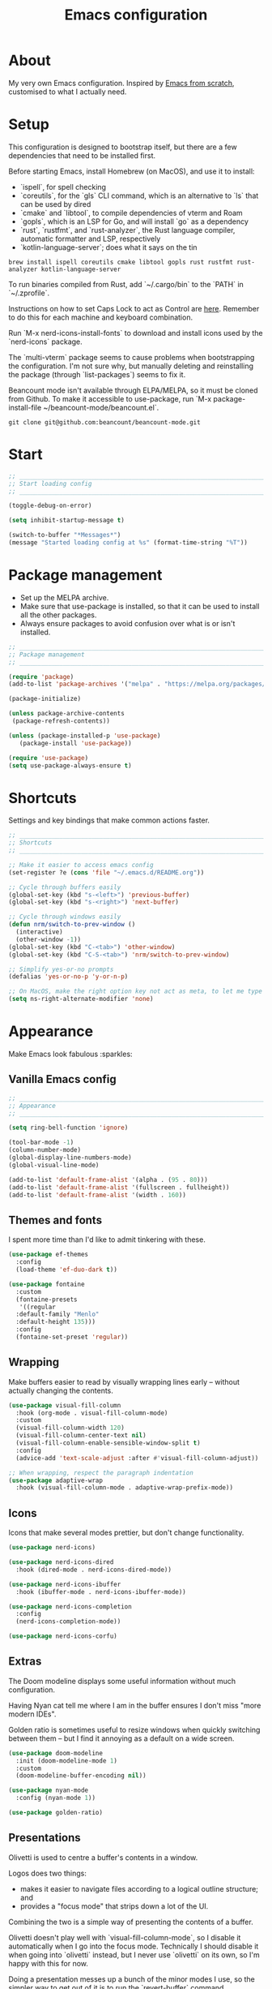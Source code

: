 #+title: Emacs configuration
#+PROPERTY: header-args:emacs-lisp :tangle ./init.el :results output silent

* About

My very own Emacs configuration. Inspired by [[https://github.com/daviwil/emacs-from-scratch][Emacs from scratch]], customised to what I actually need.

* Setup

This configuration is designed to bootstrap itself, but there are a few dependencies that need to be installed first.

Before starting Emacs, install Homebrew (on MacOS), and use it to install:
- `ispell`, for spell checking
- `coreutils`, for the `gls` CLI command, which is an alternative to `ls` that can be used by dired
- `cmake` and `libtool`, to compile dependencies of vterm and Roam
- `gopls`, which is an LSP for Go, and will install `go` as a dependency
- `rust`, `rustfmt`, and `rust-analyzer`, the Rust language compiler, automatic formatter and LSP, respectively
- `kotlin-language-server`; does what it says on the tin

#+begin_src shell
brew install ispell coreutils cmake libtool gopls rust rustfmt rust-analyzer kotlin-language-server
#+end_src

To run binaries compiled from Rust, add `~/.cargo/bin` to the `PATH` in `~/.zprofile`.

Instructions on how to set Caps Lock to act as Control are [[https://support.apple.com/en-gb/guide/mac-help/mchlp1011/mac][here]]. Remember to do this for each machine and keyboard combination.

Run `M-x nerd-icons-install-fonts` to download and install icons used by the `nerd-icons` package.

The `multi-vterm` package seems to cause problems when bootstrapping the configuration. I'm not sure why, but manually deleting and reinstalling the package (through `list-packages`) seems to fix it.

Beancount mode isn't available through ELPA/MELPA, so it must be cloned from Github. To make it accessible to use-package, run `M-x package-install-file ~/beancount-mode/beancount.el`.

#+begin_src shell
git clone git@github.com:beancount/beancount-mode.git
#+end_src

* Start

#+begin_src emacs-lisp
  ;; _____________________________________________________________________________
  ;; Start loading config
  ;; _____________________________________________________________________________

  (toggle-debug-on-error)

  (setq inhibit-startup-message t)

  (switch-to-buffer "*Messages*")
  (message "Started loading config at %s" (format-time-string "%T"))
#+end_src

* Package management

- Set up the MELPA archive.
- Make sure that use-package is installed, so that it can be used to install all the other packages.
- Always ensure packages to avoid confusion over what is or isn't installed.

#+begin_src emacs-lisp
  ;; _____________________________________________________________________________
  ;; Package management
  ;; _____________________________________________________________________________

  (require 'package)
  (add-to-list 'package-archives '("melpa" . "https://melpa.org/packages/") t)

  (package-initialize)

  (unless package-archive-contents
   (package-refresh-contents))

  (unless (package-installed-p 'use-package)
     (package-install 'use-package))

  (require 'use-package)
  (setq use-package-always-ensure t)
#+end_src

* Shortcuts

Settings and key bindings that make common actions faster.

#+begin_src emacs-lisp
  ;; _____________________________________________________________________________
  ;; Shortcuts
  ;; _____________________________________________________________________________

  ;; Make it easier to access emacs config
  (set-register ?e (cons 'file "~/.emacs.d/README.org"))

  ;; Cycle through buffers easily
  (global-set-key (kbd "s-<left>") 'previous-buffer)
  (global-set-key (kbd "s-<right>") 'next-buffer)

  ;; Cycle through windows easily
  (defun nrm/switch-to-prev-window ()
    (interactive)
    (other-window -1))
  (global-set-key (kbd "C-<tab>") 'other-window)
  (global-set-key (kbd "C-S-<tab>") 'nrm/switch-to-prev-window)

  ;; Simplify yes-or-no prompts
  (defalias 'yes-or-no-p 'y-or-n-p)

  ;; On MacOS, make the right option key not act as meta, to let me type characters that need option
  (setq ns-right-alternate-modifier 'none)
#+end_src

* Appearance

Make Emacs look fabulous :sparkles:

** Vanilla Emacs config

#+begin_src emacs-lisp
  ;; _____________________________________________________________________________
  ;; Appearance
  ;; _____________________________________________________________________________

  (setq ring-bell-function 'ignore)

  (tool-bar-mode -1)
  (column-number-mode)
  (global-display-line-numbers-mode)
  (global-visual-line-mode)

  (add-to-list 'default-frame-alist '(alpha . (95 . 80)))
  (add-to-list 'default-frame-alist '(fullscreen . fullheight))
  (add-to-list 'default-frame-alist '(width . 160))
#+end_src

** Themes and fonts

I spent more time than I'd like to admit tinkering with these.

#+begin_src emacs-lisp
  (use-package ef-themes
    :config
    (load-theme 'ef-duo-dark t))

  (use-package fontaine
    :custom
    (fontaine-presets
     '((regular
	:default-family "Menlo"
	:default-height 135)))
    :config
    (fontaine-set-preset 'regular))
#+end_src

** Wrapping

Make buffers easier to read by visually wrapping lines early – without actually changing the contents.

#+begin_src emacs-lisp
  (use-package visual-fill-column
    :hook (org-mode . visual-fill-column-mode)
    :custom
    (visual-fill-column-width 120)
    (visual-fill-column-center-text nil)
    (visual-fill-column-enable-sensible-window-split t)
    :config
    (advice-add 'text-scale-adjust :after #'visual-fill-column-adjust))

  ;; When wrapping, respect the paragraph indentation
  (use-package adaptive-wrap
    :hook (visual-fill-column-mode . adaptive-wrap-prefix-mode))
#+end_src

** Icons

Icons that make several modes prettier, but don't change functionality.

#+begin_src emacs-lisp
  (use-package nerd-icons)

  (use-package nerd-icons-dired
    :hook (dired-mode . nerd-icons-dired-mode))

  (use-package nerd-icons-ibuffer
    :hook (ibuffer-mode . nerd-icons-ibuffer-mode))

  (use-package nerd-icons-completion
    :config
    (nerd-icons-completion-mode))

  (use-package nerd-icons-corfu)
#+end_src

** Extras

The Doom modeline displays some useful information without much configuration.

Having Nyan cat tell me where I am in the buffer ensures I don't miss "more modern IDEs".

Golden ratio is sometimes useful to resize windows when quickly switching between them – but I find it annoying as a default on a wide screen.

#+begin_src emacs-lisp
  (use-package doom-modeline
    :init (doom-modeline-mode 1)
    :custom
    (doom-modeline-buffer-encoding nil))

  (use-package nyan-mode
    :config (nyan-mode 1))

  (use-package golden-ratio)
#+end_src

** Presentations

Olivetti is used to centre a buffer's contents in a window.

Logos does two things:
- makes it easier to navigate files according to a logical outline structure; and
- provides a "focus mode" that strips down a lot of the UI.

Combining the two is a simple way of presenting the contents of a buffer.

Olivetti doesn't play well with `visual-fill-column-mode`, so I disable it automatically when I go into the focus mode. Technically I should disable it when going into `olivetti` instead, but I never use `olivetti` on its own, so I'm happy with this for now.

Doing a presentation messes up a bunch of the minor modes I use, so the simpler way to get out of it is to run the `revert-buffer` command.

#+begin_src emacs-lisp
  (use-package olivetti
    :custom
    (olivetti-body-width 0.7)
    (olivetti-minimum-body width 80))

  (use-package logos
    :hook (logos-focus-mode . nrm/present-funs)
    :custom
    (logos-outlines-are-pages t)
    :config
    (setq-default logos-hide-cursor t
		  logos-hide-mode-line t
		  logos-hide-buffer-boundaries t
		  logos-hide-fringe t
		  logos-variable-pitch nil
		  logos-buffer-read-only t
		  logos-olivetti t)
    (defun nrm/present-funs ()
      (visual-fill-column-mode 0)
      (display-line-numbers-mode 0))
    :bind
    ("C-x n n" . logos-narrow-dwim)
    ("C-x ]" . logos-forward-page-dwim)
    ("C-x [" . logos-backward-page-dwim)
    (:map logos-focus-mode-map
	  ("<right>" . logos-forward-page-dwim)
	  ("<left>" . logos-backward-page-dwim)))
#+end_src

* Writing

Utilities for writing in natural languages.

#+begin_src emacs-lisp
  ;; _____________________________________________________________________________
  ;; Writing
  ;; _____________________________________________________________________________

  ;; Natural language formatting and spelling
  (setq sentence-end-double-space nil)
  (setq ispell-program-name "/opt/homebrew/bin/ispell")
  (dolist (hook '(text-mode-hook))
    (add-hook hook (lambda () (flyspell-mode 1))))
#+end_src

* Completion

** Completing read framework

A set of complementary packages that provide minibuffer completion. I saw this set referred to as the MOVEC pentagram.

#+begin_src emacs-lisp
  ;; _____________________________________________________________________________
  ;; Completion
  ;; _____________________________________________________________________________

  ;; VERTical Interactive COmpletion - update the minibuffer completions while typing
  (use-package vertico
    :config
    (vertico-mode 1)
    :custom
    (vertico-count 20)
    (vertico-cycle t))

  ;; Order minibuffer completions by recency
  (savehist-mode 1)

  ;; Rich annotations in the minibuffer
  (use-package marginalia
    :config
    (marginalia-mode 1))

  ;; Out of order pattern matching completion
  ;; Style dispatchers note: affix ! to invert match; affix & to match annotation instead of candidate
  (use-package orderless
    :custom
    (completion-styles '(orderless basic)))

  ;; Enhanced versions of builtin search and navigation commands
  (use-package consult
    :custom
    (consult-line-start-from-top t)
    :config
    (defun nrm/consult-grep-dwim ()
      (interactive)
      (if (or (vc-root-dir)
	      (derived-mode-p 'magit-section-mode))
	  (consult-git-grep)
	(consult-grep)))
    :bind (;; Prefix mnemonic: "alt search"
	   ;; Recursive grep
	   ("M-s M-g" . nrm/consult-grep-dwim)
	   ;; Search for file names recursively
	   ("M-s M-f" . consult-find)
	   ;; Search through the outline (headings) of the buffer
	   ("M-s M-o" . consult-outline)
	   ;; Search through the imenu items of the buffer
	   ("M-s M-i" . consult-imenu)
	   ;; Search the current buffer
	   ("C-s" . consult-line)
	   ;; Switch to another buffer, bookmark, or recently opened file
	   ;; Filters: b buffers; SPC hidden buffers; * modified buffers; f recent files; r registers; m bookmarks
	   ("C-x b" . consult-buffer)
	   ;; Interactively select item to yank from kill-ring
	   ("C-M-y" . consult-yank-from-kill-ring)
	   ;; Goto position at line:column
	   ("s-l" . consult-goto-line)))

  ;; Enable recent files as a virtual buffer source for consult-buffer
  (recentf-mode 1)

  ;; Actions based on context
  (use-package embark
    :bind
    ("C-." . embark-act)
    ("s-." . embark-dwim)
    (:map minibuffer-local-map
	  ;; Retains minibuffer behaviour
	  ("C-c C-c" . embark-collect)
	  ;; Exports contents to a buffer in an appropriate major mode
	  ("C-c C-e" . embark-export)))

  (use-package embark-consult)
#+end_src

** Completion at point

Text completion for source code and natural language.

#+begin_src emacs-lisp

  ;; UI for completion at point; use M-SPC to insert a separator
  (use-package corfu
    :config
    (global-corfu-mode 1)
    (corfu-history-mode 1)
    (corfu-popupinfo-mode 1)
    (add-to-list 'corfu-margin-formatters #'nerd-icons-corfu-formatter)
    :custom
    (corfu-auto t)
    (corfu-cycle t)
    (corfu-preview-current nil)
    (corfu-popupinfo-delay (cons 1.0 0.1)))

  ;; Extra capfs
  (use-package cape
    :config
    ;; (add-to-list 'completion-at-point-functions #'cape-dabbrev)
    (add-to-list 'completion-at-point-functions #'cape-file))
#+end_src

** which-key

When typing a key bind prefix, WK mode expands the minibuffer to display commands under that prefix.

#+begin_src emacs-lisp
  (use-package which-key
    :config
    (which-key-mode)
    (setq which-key-idle-delay 0.5))
#+end_src

* Built-in mode improvements

** Dired

Toggle dired omit mode with "C-x M-o". This mode hides "uninteresting" files such as backup and dot files. This is better than hiding files through options passed to the ls command because it lets me quickly toggle the mode when I need to look at dot files, for example.

#+begin_src emacs-lisp
  ;; _____________________________________________________________________________
  ;; Dired
  ;; _____________________________________________________________________________

  (use-package dired
    ;; dired is not a -package.el package, so don't attempt to install it.
    :ensure nil
    :hook (dired-mode . dired-omit-mode)
    :custom
    (dired-listing-switches "-lah --group-directories-first")
    (insert-directory-program "gls"))

  (use-package dired-x
    ;; Also not a proper -package.el.
    :ensure nil
    :config
    (setq dired-omit-files (concat dired-omit-files "\\|^\\..+$")))

  (use-package wdired
    :custom
    (wdired-use-dired-vertical-movement t))
#+end_src

** IBuffer

- Replace `list-buffers` with the more powerful built-in `ibuffer`.
- Group buffers by type, and make it easier to collapse groups.

#+begin_src emacs-lisp
  ;; _____________________________________________________________________________
  ;; IBuffer
  ;; _____________________________________________________________________________

  (use-package ibuffer
    ;; ibuffer is not a -package.el package, so don't attempt to install it.
    :ensure nil
    :custom
    (ibuffer-default-sorting-mode 'filename/process)
    (ibuffer-saved-filter-groups
     (quote (("default"
	      ("Side effects" (or
			       (derived-mode . helpful-mode)
			       (and
				(name . "^\\*")
				(size-lt . 1))))
	      ("Dired" (mode . dired-mode))
	      ("Org" (mode . org-mode))
	      ("Source code" (or
			      (derived-mode . prog-mode)
			      (derived-mode . protobuf-mode)))
	      ("Version control" (derived-mode . magit-section-mode))))))
    :hook
    (ibuffer-mode . (lambda () (ibuffer-switch-to-saved-filter-groups "default")))
    :config
    (defun nrm/ibuffer-toggle-current-group()
      (interactive)
      (ibuffer-forward-filter-group)
      (ibuffer-backward-filter-group)
      (ibuffer-toggle-filter-group))
    :bind
    (("C-x C-b" . ibuffer)
     :map ibuffer-mode-map
     ("<tab>" . nrm/ibuffer-toggle-current-group)))
#+end_src

** Ediff

#+begin_src emacs-lisp
  ;; _____________________________________________________________________________
  ;; Ediff
  ;; _____________________________________________________________________________

  (use-package ediff
    :custom
    (ediff-keep-variants nil)
    (ediff-make-buffers-readonly-at-startup t)
    (ediff-split-window-function 'split-window-horizontally)
    (ediff-window-setup-function 'ediff-setup-windows-plain))
#+end_src

** wgrep

- Writable grep results.

#+begin_src emacs-lisp
  ;; _____________________________________________________________________________
  ;; Wgrep
  ;; _____________________________________________________________________________

  (use-package wgrep)
#+end_src

* Magit

#+begin_src emacs-lisp
  ;; _____________________________________________________________________________
  ;; Magit
  ;; _____________________________________________________________________________

  (use-package magit
    :custom
    (magit-display-buffer-function #'magit-display-buffer-fullframe-status-v1)
    (magit-diff-refine-hunk 'all)
    :bind ("C-x g" . magit-status))
#+end_src

* Org

** org-mode and UI

Configuration that I want to apply to every Org buffer by default, and my task tracking workflow.

My workflow has changed over the years:
- It was originally based on the methodology from "Getting Things Done", by David Allen.
- I decided to tag tasks after seeing the custom agenda commands in [[https://systemcrafters.net/org-mode-productivity/custom-org-agenda-views/][this post]] from System Crafters.
- I decided to represent tasks that are blocked/waiting using tags instead of todo keywords after reading the comments in [[https://www.reddit.com/r/emacs/comments/twlmxy/open_ended_question_what_are_your_orgtodokeywords/][this Reddit post]].

I organise my tasks as follows:
- I use todo keywords to mark where in the workflow the task is: todo -> in progress -> done.
- I tag every task with an effort level and the type of task it is.
  - I also use tags to mark whether a task is blocked on something else I must do first, or waiting on someone else.
- I use the built-in priority system to mark tasks that should be worked on soon, so they are more visible in my agenda views. Most tasks don't have an assigned priority.


#+begin_src emacs-lisp
  ;; _____________________________________________________________________________
  ;; Org
  ;; _____________________________________________________________________________

  (use-package org
    :bind
    ("\C-cl" . org-store-link)
    ("s-a" . org-agenda)
    ("s-c" . org-capture)
    :custom
    (org-ellipsis " ▾")
    (org-todo-keywords '((sequence "TODO(t)" "PROG(p)" "|" "DONE(d)" "CANCELLED(c)")))
    (org-tag-alist
     '((:startgroup)
       ("@low" . ?l) ("@medium" . ?m) ("@high" . ?h)
       (:endgroup)
       (:startgroup)
       ("@planning" . ?p)
       ("@research" . ?r)
       ("@writing" . ?w)
       ("@coding" . ?c)
       ("@errand" . ?e)
       ("@buy" . ?b)
       (:endgroup)
       (:startgroup)
       ("@blocked" . ?z)
       ("@waiting" . ?x)
       (:endgroup)))
    ;; Record the date but not the time of day when a todo item is done
    (org-log-done 'time)
    (org-log-done-with-time nil)
    (org-log-into-drawer t)
    ;; Allow items to be refiled to the top level in a file, rather than under another headline
    (org-refile-use-outline-path 'file)
    ;; Show file and headline paths in the refile completion buffer
    (org-outline-path-complete-in-steps nil)
    ;; Refile targets to the top of files and headlines, rather than the end
    (org-reverse-note-order t)
    :config
    ;; Save all org buffers after refiling, to prevent entries being lost if Emacs crashes
    (advice-add 'org-refile :after (lambda (&rest _) (org-save-all-org-buffers))))

  (use-package org-bullets
    :after org
    :hook (org-mode . org-bullets-mode)
    :custom
    (org-bullets-bullet-list '("◉" "○" "●" "○" "●" "○" "●")))
#+end_src

** Org agenda

#+begin_src emacs-lisp
  (use-package org-agenda
    :ensure org
    :bind
    (:map org-agenda-mode-map
	  ("<return>" . nrm/org-agenda-switch-and-narrow))
    :custom
    (org-agenda-custom-commands
     '(("d" "Daily agenda"
	((agenda "" ((org-agenda-span 'day)))
	 (todo "PROG" ((org-agenda-overriding-header "In progress")))
	 (tags-todo "-TODO=\"PROG\"+PRIORITY=\"A\"" ((org-agenda-overriding-header "Urgent tasks")))))
       ("n" "Non-blocked"
	((tags-todo "-@blocked")))
       ("p" "Planning"
	((tags-todo "+@planning" ((org-agenda-overriding-header "Planning tasks")))
	 (tags-todo "-@low-@medium-@high" ((org-agenda-overriding-header "Untagged tasks")))))
       ("q" "Quick wins"
	((tags-todo "+@low-@buy")))))
    ;; Display done items with their completion date
    (org-agenda-start-with-log-mode t)
    (org-agenda-log-mode-items '(closed clock state))
    (org-agenda-window-setup "current-window")
    ;; If an entry has a TODO label, don't check its children
    (org-agenda-todo-list-sublevels nil)
    :hook
    (org-agenda-mode . (lambda () (display-line-numbers-mode -1)))
    :config
    (defun nrm/org-agenda-switch-and-narrow ()
      (interactive)
      (org-agenda-switch-to)
      (org-narrow-to-subtree)))
#+end_src

** Babel

How meta!

- Automatically tangle this file on save to generate init.el.
- Don't ask for permission to run code in org babel.
- `org-tempo` enables expanding snippets into structures, such as code blocks for specific languages.

#+begin_src emacs-lisp
  ;; _____________________________________________________________________________
  ;; Babel
  ;; _____________________________________________________________________________

  ;; Automatically tangle the README.org file on save
  (defun nrm/org-babel-tangle-config ()
    (when (string-equal (buffer-file-name)
			(expand-file-name "~/.emacs.d/README.org"))
      (org-babel-tangle)))

  (add-hook 'org-mode-hook (lambda () (add-hook 'after-save-hook #'nrm/org-babel-tangle-config)))

  (setq org-confirm-babel-evaluate nil)

  (use-package org-tempo
    :ensure nil
    :config
    (add-to-list 'org-structure-template-alist '("el" . "src emacs-lisp"))
    (add-to-list 'org-structure-template-alist '("sh" . "src shell")))
#+end_src

** Roam

To make a header in a file into its own node, run `org-id-get-create`.

#+begin_src emacs-lisp
  ;; _____________________________________________________________________________
  ;; Roam
  ;; _____________________________________________________________________________

  (use-package org-roam
    :demand
    :custom
    (org-roam-directory "~/roam")
    (org-roam-node-display-template
     (concat "${title:*} " (propertize "${tags:*}" 'face 'org-tag)))
    (org-roam-capture-templates
     (let ((default-file "roam-${slug}.org")
	   (default-header "#+title: ${title}\n#+category: ${title}\n#+date: %U\n#+filetags: "))
       `(("t" "Topic" plain
	  "%?"
	  :target (file+head ,default-file ,(concat default-header ":Topic:"))
	  :unnarrowed t)
	 ("a" "Project" plain
	  "* Goals\n%?\n* Actions\n"
	  :target (file+head ,default-file ,(concat default-header ":Project:AgendaSource:"))
	  :unnarrowed t)
	 ("p" "Person" plain
	  "%?"
	  :target (file+head ,default-file ,(concat default-header ":Person:"))
	  :unnarrowed t)
	 ("b" "Book" plain
	  "- Author: %?\n- Notes: \n\n* Summary\n\n* Chapters\n\n* Comments\n"
	  :target (file+head ,default-file ,(concat default-header ":Book:"))
	  :unnarrowed t)
	 ("c" "Company" plain
	  "- Website: %?\n- Tech stack: \n\n* Notes\n\n* Applications\n"
	  :target (file+head ,default-file ,(concat default-header ":Company:"))
	  :unnarrowed t)
	 ("j" "Trip" plain
	  "* Flights/travel\n\n* Accommodation\n\n* Comments\n"
	  :target (file+head ,default-file ,(concat default-header ":Trip:AgendaSource:"))
	  :unnarrowed t)
	 ("l" "Location" plain
	  "* Comments\n%?\n* Visits\n\n* Ice cream\n\n* Restaurants\n\n* Points of interest\n"
	  :target (file+head ,default-file ,(concat default-header ":Location:"))
	  :unnarrowed t))))
    :bind (("s-r" . org-roam-node-find)
	   ;; Go to the file directly, skipping the capture prompt
	   ("s-g" . nil)
	   ("s-g t" . (lambda () (interactive) (org-roam-dailies-goto-today "d")))
	   ("s-g d" . (lambda () (interactive) (org-roam-dailies-goto-date nil "d")))
	   :map org-mode-map
	   ("C-c i" . org-roam-node-insert)
	   ("C-c b" . org-roam-buffer-toggle)
	   ("s-n" . org-roam-dailies-goto-next-note)
	   ("s-p" . org-roam-dailies-goto-previous-note))
    :config
    (org-roam-db-autosync-enable))
#+end_src

** File structure

- Define refiling targets as all Roam files.
- Generate default `org-agenda-files` based on the Roam files with a specific tag:
  - 'AgendaSource' for personal files.
  - 'Work' for work files.

#+begin_src emacs-lisp
  ;; _____________________________________________________________________________
  ;; Org file structure
  ;; _____________________________________________________________________________

  (defun nrm/generate-org-refile-targets ()
    (interactive)
    ;; Only this variable needs to be regenerated
    (setq roam-files (directory-files org-roam-directory t "org$"))
    (setq org-refile-targets
	  '((roam-files :maxlevel . 3))))

  ;; Generate the refile target list when Emacs starts and also whenever a new Roam file is created (aprox)
  (nrm/generate-org-refile-targets)
  (add-hook 'org-capture-after-finalize-hook #'nrm/generate-org-refile-targets)

  ;; _____________________________________________________________________________
  ;; Org agenda
  ;; _____________________________________________________________________________

  (defun nrm/roam-list-files-with-tag (tag-name)
    (delete-dups (mapcar #'org-roam-node-file
			 (seq-filter
			  (lambda (elt) (member tag-name (org-roam-node-tags elt)))
			  (org-roam-node-list)))))

  (setq nrm/org-agenda-generating-tag "AgendaSource")

  (defun nrm/generate-org-agenda-files ()
    (interactive)
    (setq org-agenda-files (nrm/roam-list-files-with-tag nrm/org-agenda-generating-tag)))

  (defun nrm/toggle-org-agenda-files ()
    (interactive)
    (if (string= nrm/org-agenda-generating-tag "AgendaSource")
	(setq nrm/org-agenda-generating-tag "Work")
      (setq nrm/org-agenda-generating-tag "AgendaSource"))
    (message "Agenda files now generated by the tag: %s" nrm/org-agenda-generating-tag)
    (nrm/generate-org-agenda-files))

  ;; Generate the agenda file list when Emacs starts and also whenever a new Roam file is created (aprox)
  (nrm/generate-org-agenda-files)
  (add-hook 'org-capture-after-finalize-hook #'nrm/generate-org-agenda-files)

  ;; _____________________________________________________________________________
  ;; Org capture
  ;; _____________________________________________________________________________

  (setq org-capture-templates
	'(("i" "Inbox" entry (file "~/roam/Inbox.org") "* TODO %?\n%U")
	  ("c" "Context" entry (file "~/roam/Inbox.org") "* TODO %?\n%U\n%a")
	  ("w" "Work")
	  ("wi" "Inbox" entry (file "~/roam/Workbox.org") "* TODO %?\n%U")
	  ("wc" "Context" entry (file "~/roam/Workbox.org") "* TODO %?\n%U\n%a")))
#+end_src

* Shell

** vterm

I choose to use [[https://github.com/akermu/emacs-libvterm/][vterm]] because it is fast, compatible with my usual terminal setup, and it supports interactive commands.

The command `M-x multi-vterm` lets me easily create multiple terminals.

#+begin_src emacs-lisp
  ;; _____________________________________________________________________________
  ;; Shell
  ;; _____________________________________________________________________________

  (use-package vterm
    :commands vterm
    :hook (vterm-mode . goto-address-mode)
    :config
    (setq term-prompt-regexp "^[^#$%>\n]*[#$%>] *")
    (setq vterm-max-scrollback 10000))

  (global-set-key (kbd "s-t") 'vterm)

  (use-package multi-vterm)
#+end_src

* TRAMP

#+begin_src emacs-lisp
  ;; _____________________________________________________________________________
  ;; TRAMP
  ;; _____________________________________________________________________________

  (use-package tramp
    :custom
    (tramp-default-method "ssh")
    ;; Change this to get, for example, error messages only
    (tramp-verbose 3)
    ;; Load controlmaster options from ~/.ssh/config directly
    (tramp-use-ssh-controlmaster-options nil)
    :config
    (add-to-list 'tramp-connection-properties
		 (list "/ssh:" "direct-async-process" t)))
#+end_src

* Programming

** Rainbow delimiters

#+begin_src emacs-lisp
  ;; _____________________________________________________________________________
  ;; Rainbow delimiters
  ;; _____________________________________________________________________________

  (use-package rainbow-delimiters
    :hook (prog-mode . rainbow-delimiters-mode)
    :config
    (set-face-background 'rainbow-delimiters-base-error-face "#e6194b")
    (set-face-foreground 'rainbow-delimiters-depth-1-face "#e6194b")
    (set-face-foreground 'rainbow-delimiters-depth-2-face "#f58231")
    (set-face-foreground 'rainbow-delimiters-depth-3-face "#ffe119")
    (set-face-foreground 'rainbow-delimiters-depth-4-face "#bfef45")
    (set-face-foreground 'rainbow-delimiters-depth-5-face "#aaffc3")
    (set-face-foreground 'rainbow-delimiters-depth-6-face "#42d4f4")
    (set-face-foreground 'rainbow-delimiters-depth-7-face "#4363d8")
    (set-face-foreground 'rainbow-delimiters-depth-8-face "#911eb4")
    (set-face-foreground 'rainbow-delimiters-depth-9-face "#f032e6"))
#+end_src

** Compilation

#+begin_src emacs-lisp
  ;; _____________________________________________________________________________
  ;; Compilation
  ;; _____________________________________________________________________________

  (defun nrm/switch-to-compilation-buffer-hook (buffer status)
    (switch-to-buffer buffer)
    (delete-other-windows))

  (add-hook 'compilation-finish-functions 'nrm/switch-to-compilation-buffer-hook)
  (add-hook 'compilation-mode-hook 'goto-address-mode)

  (setq compilation-scroll-output t)
#+end_src

** Flymake

#+begin_src emacs-lisp
  ;; _____________________________________________________________________________
  ;; Flymake
  ;; _____________________________________________________________________________

  (use-package flymake
    :bind
    (:map flymake-mode-map
	   ("M-n" . flymake-goto-next-error)
	   ("M-p" . flymake-goto-prev-error)))
#+end_src

** Eglot

#+begin_src emacs-lisp
  ;; _____________________________________________________________________________
  ;; Eglot
  ;; _____________________________________________________________________________

  (use-package eglot
    :init
    (dolist (hook '(go-mode-hook java-mode-hook kotlin-mode-hook python-mode-hook rust-mode-hook))
      (add-hook hook 'eglot-ensure))
    :custom
    (eglot-autoshutdown t)
    (eglot-sync-connect nil))

#+end_src

** Go

This needs some cleaning up. I accumulated this configuration while working with Go a lot. I am not currently developing in Go, so fixing this is not urgent.

For this to work, add GOROOT and GOPATH to PATH in ~/.profile (or equivalent).

#+begin_src emacs-lisp
  ;; _____________________________________________________________________________
  ;; Go
  ;; _____________________________________________________________________________

  (use-package go-mode
    :defer t
    :mode ("\\.go\\'" . go-mode)
    :init
    (setq compile-command "echo Formating... && go fmt && echo Building... && go build -v && echo Testing... && go test -v")
    (setq compilation-read-command nil)
    (add-hook 'before-save-hook 'gofmt-before-save))

  ;; Configure goimports
  ;; (setq gofmt-command "<path to goimports, eg ~/bin/goimports>")
#+end_src

** Kotlin

#+begin_src emacs-lisp
  ;; _____________________________________________________________________________
  ;; Kotlin
  ;; _____________________________________________________________________________

  (use-package kotlin-mode)
#+end_src

** Rust

#+begin_src emacs-lisp
  ;; _____________________________________________________________________________
  ;; Rust
  ;; _____________________________________________________________________________

  (use-package rustic
    :defer t
    :hook
    (rustic-mode . (lambda () (setq-local compile-command "echo Formatting... && cargo fmt -- --config imports_granularity=\"Crate\" && echo Linting... && cargo clippy --benches --tests --all-features -- -D warnings && echo Testing... && cargo test")))
    :custom
    (rustic-lsp-client 'eglot)
    (rustic-format-display-method 'ignore)
    (rustic-format-trigger 'on-compile))

  (use-package rust-playground)
#+end_src

* File formats

** CSV

Toggle `csv-align-mode` to display columns aligned, without changing the underlying file.

#+begin_src emacs-lisp
    ;; _____________________________________________________________________________
    ;; csv-mode
    ;; _____________________________________________________________________________

    (use-package csv-mode
      :mode ("\\.csv\\'" . csv-mode)
      :custom (csv-invisibility-default nil))
#+end_src

* Beancount

Follow the instructions in my beans repo to install all the needed Python packages.

#+begin_src emacs-lisp
  ;; ___________________________________________________________________________
  ;; Beancount
  ;; ___________________________________________________________________________

  (use-package beancount-mode
    :ensure nil
    :mode ("\\.beancount\\'" . beancount-mode)
    :init
    (add-hook 'beancount-mode-hook #'outline-minor-mode)
    :bind
    (:map beancount-mode-map
	  ("C-n" . outline-next-visible-heading)
	  ("C-p" . outline-previous-visible-heading)))

  ;; Copied from beancount-mode/etc/emacsrc
  (defun beancount-format-file ()
    (interactive)
    (let ((line-no (line-number-at-pos)))
      (call-process-region (point-min) (point-max) "bean-format" t (current-buffer))
      (goto-line line-no)
      (recenter)))
#+end_src

* Local config

Load configuration that is specific to the local machine. For example, functions that are only useful on my work machine.

#+begin_src emacs-lisp
  ;; ___________________________________________________________________________
  ;; Local config
  ;; ___________________________________________________________________________

  (let ((local-config "~/local-config.el"))
   (when (file-exists-p local-config)
     (load-file local-config)))
#+end_src

* End

#+begin_src emacs-lisp
  ;; _____________________________________________________________________________
  ;; Finish loading config
  ;; _____________________________________________________________________________

  ;; (toggle-debug-on-error)

  (message "Finished loading config at %s" (format-time-string "%T"))
  (message "Emacs loaded in %s with %d garbage collections."
	   (format "%.2f seconds"
		   (float-time
		    (time-subtract after-init-time before-init-time)))
	   gcs-done)
#+end_src
